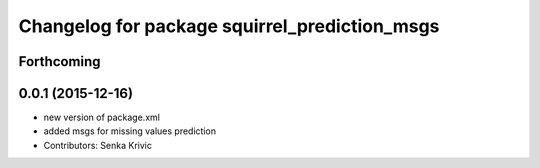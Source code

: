 ^^^^^^^^^^^^^^^^^^^^^^^^^^^^^^^^^^^^^^^^^^^^^^
Changelog for package squirrel_prediction_msgs
^^^^^^^^^^^^^^^^^^^^^^^^^^^^^^^^^^^^^^^^^^^^^^

Forthcoming
-----------

0.0.1 (2015-12-16)
------------------
* new version of package.xml
* added msgs for missing values prediction
* Contributors: Senka Krivic
